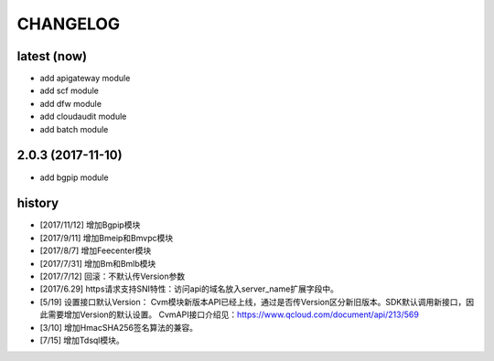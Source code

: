 =========
CHANGELOG
=========

latest (now)
============

* add apigateway module
* add scf module
* add dfw module
* add cloudaudit module
* add batch module

2.0.3 (2017-11-10)
==================

* add bgpip module

history
=======

* [2017/11/12] 增加Bgpip模块
* [2017/9/11] 增加Bmeip和Bmvpc模块
* [2017/8/7] 增加Feecenter模块
* [2017/7/31] 增加Bm和Bmlb模块
* [2017/7/12] 回滚：不默认传Version参数
* [2017/6.29] https请求支持SNI特性：访问api的域名放入server_name扩展字段中。
* [5/19] 设置接口默认Version：
  Cvm模块新版本API已经上线，通过是否传Version区分新旧版本。SDK默认调用新接口，因此需要增加Version的默认设置。
  CvmAPI接口介绍见：https://www.qcloud.com/document/api/213/569
* [3/10] 增加HmacSHA256签名算法的兼容。
* [7/15] 增加Tdsql模块。
